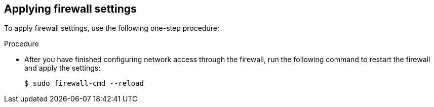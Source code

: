 // Module included in the following assemblies:
//
// * microshift_networking/microshift-firewall.adoc

:_mod-docs-content-type: PROCEDURE
[id="microshift-firewall-applying-settings_{context}"]
== Applying firewall settings

To apply firewall settings, use the following one-step procedure:

.Procedure

* After you have finished configuring network access through the firewall, run the following command to restart the firewall and apply the settings:
+
[source,terminal]
----
$ sudo firewall-cmd --reload
----